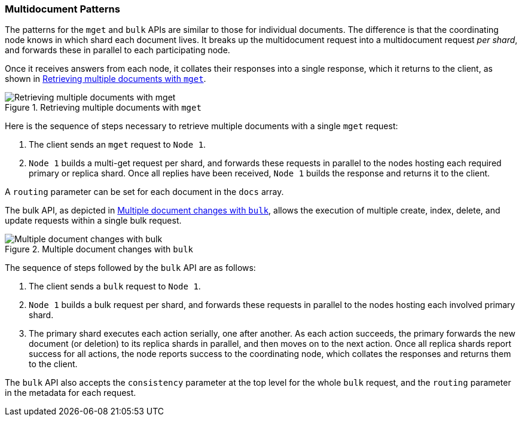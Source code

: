 [[distrib-multi-doc]]
=== Multidocument Patterns

The patterns for the `mget` and `bulk` APIs((("mget (multi-get) API", "retrieving multiple documents, process of")))((("documents", "retrieving multiple with mget"))) are similar to those for
individual documents. The difference is that the coordinating node knows in
which shard each document lives. It breaks up the multidocument request into
a multidocument request _per shard_, and forwards these in parallel to each
participating node.

Once it receives answers from each node, it collates their responses
into a single response, which it returns to the client, as shown in <<img-distrib-mget>>.

[[img-distrib-mget]]
.Retrieving multiple documents with `mget`
image::images/elas_0405.png["Retrieving multiple documents with mget"]

Here is the sequence of steps necessary to retrieve multiple documents
with a single `mget` request:

1. The client sends an `mget` request to `Node 1`.

2. `Node 1` builds a multi-get request per shard, and forwards these
   requests in parallel to the nodes hosting each required primary or replica
   shard. Once all replies have been received, `Node 1` builds the response
   and returns it to the client.

A `routing` parameter can ((("routing parameter")))be set for each document in the `docs` array.

The bulk API, as depicted in <<img-distrib-bulk>>, allows the execution of multiple create, index, delete, and update requests within a single bulk request.

[[img-distrib-bulk]]
.Multiple document changes with `bulk`
image::images/elas_0406.png["Multiple document changes with bulk"]

The sequence of steps((("bulk API", "multiple document changes with")))((("documents", "multiple changes with bulk"))) followed by the
`bulk` API are as follows:

1. The client sends a `bulk` request to `Node 1`.

2. `Node 1` builds a bulk request per shard, and forwards these requests in
    parallel to the nodes hosting each involved primary shard.

3. The primary shard executes each action serially, one after another. As each
   action succeeds, the primary forwards the new document (or deletion) to its
   replica shards in parallel, and then moves on to the next action. Once all
   replica shards report success for all actions, the node reports success to
   the coordinating node, which collates the responses and returns them to the
   client.

The `bulk` API also accepts ((("consistency request parameter", "in bulk requests"))) the `consistency` parameter
at the top level for the whole `bulk` request, and the `routing` parameter
in the metadata for each request.
